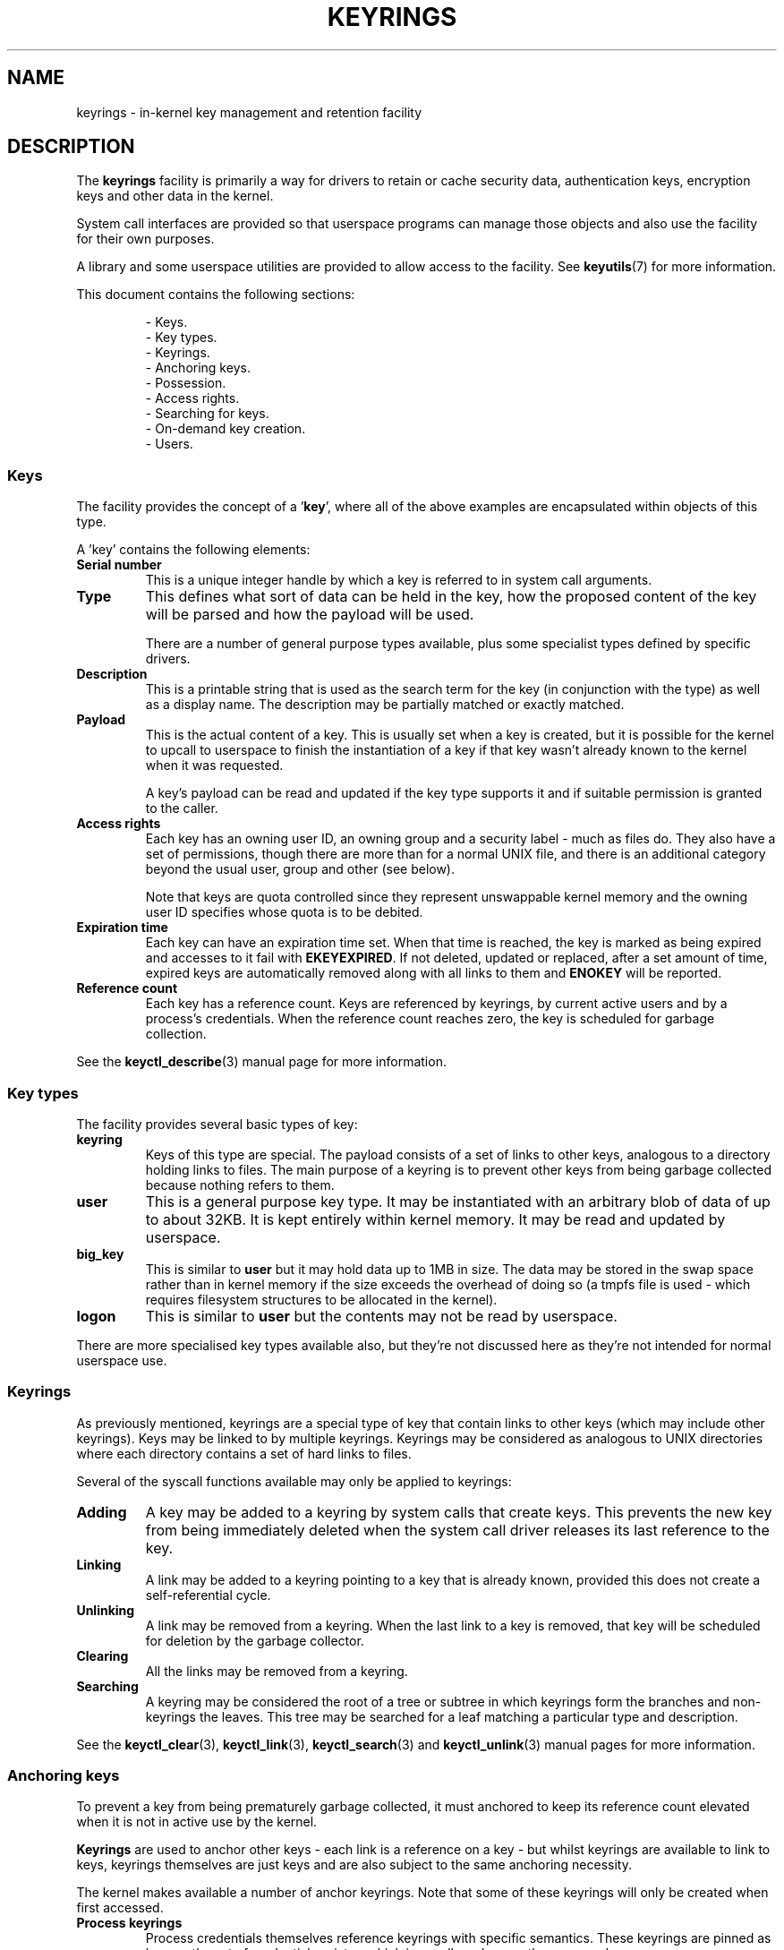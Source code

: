 .\"
.\" Copyright (C) 2014 Red Hat, Inc. All Rights Reserved.
.\" Written by David Howells (dhowells@redhat.com)
.\"
.\" %%%LICENSE_START(GPLv2+_SW_ONEPARA)
.\" This program is free software; you can redistribute it and/or
.\" modify it under the terms of the GNU General Public Licence
.\" as published by the Free Software Foundation; either version
.\" 2 of the Licence, or (at your option) any later version.
.\" %%%LICENSE_END
.\"
.TH KEYRINGS 7 2016-11-01 Linux "Linux Programmer's Manual"
.\"""""""""""""""""""""""""""""""""""""""""""""""""""""""""""""""""""""""""""""
.SH NAME
keyrings \- in-kernel key management and retention facility
.\"""""""""""""""""""""""""""""""""""""""""""""""""""""""""""""""""""""""""""""
.SH DESCRIPTION
The
.B keyrings
facility is primarily a way for drivers to retain or cache security data,
authentication keys, encryption keys and other data in the kernel.
.P
System call interfaces are provided so that userspace programs can manage those
objects and also use the facility for their own purposes.
.P
A library and some userspace utilities are provided to allow access to the
facility.
See
.BR keyutils (7)
for more information.
.P
This document contains the following sections:
.P
.RS
- Keys.
.br
- Key types.
.br
- Keyrings.
.br
- Anchoring keys.
.br
- Possession.
.br
- Access rights.
.br
- Searching for keys.
.br
- On-demand key creation.
.br
- Users.
.br
.\"""""""""""""""""""""""""""""""""""""""""""""""""""""""""""""""""""""""""""""
.P
.SS Keys
The facility provides the concept of a '\fBkey\fR', where all of the above
examples are encapsulated within objects of this type.
.P
A 'key' contains the following elements:
.IP "\fBSerial number\fR"
This is a unique integer handle by which a key is referred to in system call
arguments.
.IP "\fBType\fR"
This defines what sort of data can be held in the key,
how the proposed content of the key will be parsed and
how the payload will be used.
.IP
There are a number of general purpose types available, plus some specialist
types defined by specific drivers.
.IP "\fBDescription\fR"
This is a printable string that is used as the search term for the key (in
conjunction with the type) as well as a display name.
The description may be partially matched or exactly matched.
.IP "\fBPayload\fR"
This is the actual content of a key.
This is usually set when a key is created,
but it is possible for the kernel to upcall to userspace to finish the
instantiation of a key if that key wasn't already known to the kernel
when it was requested.
.IP
A key's payload can be read and updated if the key type supports it and if
suitable permission is granted to the caller.
.IP "\fBAccess rights\fR"
Each key has an owning user ID, an owning group and a security label - much as
files do.
They also have a set of permissions,
though there are more than for a normal UNIX file,
and there is an additional category beyond the usual user,
group and other (see below).
.IP
Note that keys are quota controlled since they represent unswappable kernel
memory and the owning user ID specifies whose quota is to be debited.
.IP "\fBExpiration time\fR"
Each key can have an expiration time set.
When that time is reached,
the key is marked as being expired and accesses to it fail with
.BR EKEYEXPIRED .
If not deleted, updated or replaced, after a set amount of time,
expired keys are
automatically removed along with all links to them and
.B ENOKEY
will be reported.
.IP "\fBReference count\fR"
Each key has a reference count.
Keys are referenced by keyrings, by current active users
and by a process's credentials.
When the reference count reaches zero,
the key is scheduled for garbage collection.
.P
See the
.BR keyctl_describe (3)
manual page for more information.
.\"""""""""""""""""""""""""""""""""""""""""""""""""""""""""""""""""""""""""""""
.SS Key types
.P
The facility provides several basic types of key:
.IP "\fBkeyring\fR"
Keys of this type are special.
The payload consists of a set of links to other
keys, analogous to a directory holding links to files.
The main purpose of a keyring is to prevent other keys from
being garbage collected because nothing refers to them.
.IP "\fBuser\fR"
This is a general purpose key type.
It may be instantiated with an arbitrary blob of data of up to about 32KB.
It is kept entirely within kernel memory.
It may be read and updated by userspace.
.IP "\fBbig_key\fR"
This is similar to \fBuser\fR but it may hold data up to 1MB in size.
The data may be stored in the swap space rather than in kernel memory
if the size exceeds the overhead of doing so
(a tmpfs file is used - which requires filesystem structures
to be allocated in the kernel).
.IP "\fBlogon\fR"
This is similar to \fBuser\fR but the contents may not be read by userspace.
.P
There are more specialised key types available also, but they're not discussed
here as they're not intended for normal userspace use.
.\"""""""""""""""""""""""""""""""""""""""""""""""""""""""""""""""""""""""""""""
.P
.SS Keyrings
As previously mentioned, keyrings are a special type of key that contain links
to other keys (which may include other keyrings).
Keys may be linked to by multiple keyrings.
Keyrings may be considered as analogous to UNIX directories
where each directory contains a set of hard links to files.
.P
Several of the syscall functions available may only be applied to keyrings:
.IP "\fBAdding\fR"
A key may be added to a keyring by system calls that create keys.
This prevents the new key from being immediately deleted
when the system call driver releases its last reference to the key.
.IP "\fBLinking\fR"
A link may be added to a keyring pointing to a key that is already known,
provided this does not create a self-referential cycle.
.IP "\fBUnlinking\fR"
A link may be removed from a keyring.
When the last link to a key is removed,
that key will be scheduled for deletion by the garbage collector.
.IP "\fBClearing\fR"
All the links may be removed from a keyring.
.IP "\fBSearching\fR"
A keyring may be considered the root of a tree or subtree in which keyrings
form the branches and non-keyrings the leaves.
This tree may be searched for a leaf matching
a particular type and description.
.P
See the
.BR keyctl_clear (3),
.BR keyctl_link (3),
.BR keyctl_search (3)
and
.BR keyctl_unlink (3)
manual pages for more information.
.\"""""""""""""""""""""""""""""""""""""""""""""""""""""""""""""""""""""""""""""
.SS Anchoring keys
.P
To prevent a key from being prematurely garbage collected,
it must anchored to keep its reference count elevated
when it is not in active use by the kernel.
.P
\fBKeyrings\fR are used to anchor other keys - each link is a reference on a
key - but whilst keyrings are available to link to keys, keyrings themselves
are just keys and are also subject to the same anchoring necessity.
.P
The kernel makes available a number of anchor keyrings.
Note that some of these keyrings will only be created when first accessed.
.IP "\fBProcess keyrings\fR"
Process credentials themselves reference keyrings with specific semantics.
These keyrings are pinned as long as the set of credentials exists - which is
usually as long as the process does.
.IP
There are three keyrings with different inheritance/sharing rules:
The
.BR session-keyring (7)
(inherited and shared by all child processes),
the
.BR process-keyring (7)
(shared by all threads in a process) and
the
.BR thread-keyring (7)
(specific to a particular thread).
.IP "\fBUser keyrings\fR"
Each UID known to the kernel has a record that contains two keyrings: The
.BR user-keyring (7)
and the
.BR user-session-keyring (7).
These exist for as long as the UID record in the kernel exists.
A link to the user keyring is placed in a new session keyring by
.BR pam_keyinit (8) 
when a new login session is initiated.
.IP "\fBPersistent keyrings\fR"
There is a
.BR persistent-keyring (7)
available to each UID known to the system.
It may persist beyond the life of the UID record previously mentioned,
but has an expiration time set such that it is automatically cleaned up
after a set time.
This, for example, permits cron scripts to use credentials left when the
user logs out.
.IP
Note that the expiration time is reset every time the persistent key is
requested.
.IP "\fBSpecial keyrings\fR"
There are special keyrings owned by the kernel that can anchor keys
for special purposes.
An example of this is the \fBsystem keyring\fR used for holding
encryption keys for module signature verification.
.IP
These are usually closed to direct alteration by userspace.
.P
See the
.BR thread-keyring (7),
.BR process-keyring (7),
.BR session-keyring (7),
.BR user-keyring (7),
.BR user-session-keyring (7),
and
.BR persistent-keyring (7)
manual pages for more information.
.\"""""""""""""""""""""""""""""""""""""""""""""""""""""""""""""""""""""""""""""
.SS Possession
.P
The concept of '\fBpossession\fR' is important to understanding the keyrings
security model.
Whether a thread possesses a key is determined by the following rules:
.IP (1)
Any key or keyring that does not grant \fBSearch\fP permission to the caller is
\fIignored\fP in all the following rules.
.IP (2)
A thread \fIpossesses\fR its \fBsession\fR, \fBprocess\fR and \fBthread\fR
keyrings directly because those are pointed to by its credentials.
.IP (3)
If a keyring is possessed, then any key it links to is \fIalso\fR possessed.
.IP (4)
If any key a keyring links to is itself a keyring, then rule (3) applies
\fIrecursively\fP.
.IP (5)
If a process is upcalled from the kernel to instantiate a key, then it also
possess's the \fIrequester's\fP keyrings as in rule (1) as if it were the
requester.
.P
Note that possession is not a fundamental property of a key,
but must rather be calculated each time it is needed.
.P
Possession is designed to allow setuid programs run from, say, a user's shell
to access the user's keys.
It also allows the prevention of access to keys
just on the basis of UID and GID matches.
.P
When it creates the session keyring,
.BR pam_keyinit (8)
adds a link to the user keyring,
thus making the user keyring and anything it contains possessed by default.
.\"""""""""""""""""""""""""""""""""""""""""""""""""""""""""""""""""""""""""""""
.SS Access rights
.P
Each key has the following security-related attributes:
.P
.RS
- The owning user ID
.br
- The ID of a group that is permitted to access the key
.br
- A security label
.br
- A permissions mask
.RE
.P
The permissions mask is used to govern the following rights:
.IP \fBView\fR
If set, the attributes of a key may be read.
This includes the type,
description and access rights (excluding the security label).
.IP \fBRead\fR
If set, the payload of a key may be read and a list of the serial numbers to
which a keyring has links may be read.
.IP \fBWrite\fR
If set, the payload of a key may be updated, links may be added to or removed
from a keyring, a keyring may be cleared completely and a key may be revoked.
.IP \fBSearch\fR
If set, keyrings and subkeyrings may be searched and keys and keyrings may be
found by that search.
.IP \fBLink\fR
If set, an additional link may be made to a key from a keyring.
The initial link to a key when it is created doesn't require this permit.
.IP \fBSetattr\fR
If set, the ownership details on a key and its security label may be changed,
its expiration time may be set and it may be revoked.
.P
The permissions mask contains four sets of rights.
The first three sets are mutually exclusive.
One and only one will be in force at any one time.
In order of descending priority:
.IP \fBUser\fR
Used if the key's user ID matches the caller's \fBfsuid\fR.
.IP \fBGroup\fR
Used if the user ID didn't match and the key's group ID matches the caller's
\fBfsgid\fR or one of the caller's supplementary group list.
.IP \fBOther\fR
Used if neither the key's user ID nor group ID matched.
.P
The fourth set of rights is:
.IP \fBPossessor\fR
Used if a key is determined to be \fBpossessed\fR by the caller.
.P
The complete set of rights for a key is the set union of whichever
of the first three sets is selected plus the fourth
if the key is possessed.
.P
If any right is granted to a thread for a key, then that thread will see the
key listed in /proc/keys.
If no rights at all are granted, then that thread
can't even tell that the key exists.
.P
In addition to access rights, any active \fBLinux Security Module\fP may
prevent access to a key if its policy so dictates.
A key may be given a
security label or other attribute by the LSM which can be retrieved.
.P
See the
.BR keyctl_chown (3),
.BR keyctl_describe (3),
.BR keyctl_get_security (3),
.BR keyctl_setperm (3)
and
.BR selinux (8)
manual pages for more information.
.\"""""""""""""""""""""""""""""""""""""""""""""""""""""""""""""""""""""""""""""
.SS Searching for keys
.P
One of the key features of this facility is the ability to find a key that it
is retaining.
The
.BR request_key (2)
system call is the primary point of
access for userspace to find a key to use
(the kernel has something similar available).
.P
The search algorithm works as follows:
.IP (1)
The three process keyrings are searched in the following order: the thread
keyring if it exists, the process keyring if it exists and then either the
.BR session-keyring (7)
if it exists or the
.BR user-session-keyring (7)
if that exists.
.IP (2)
If the caller was a process that was invoked by the \fBrequest_key\fR() upcall
mechanism then the keyrings of the original caller of that \fBrequest_key\fR()
will be searched as well.
.IP (3)
Each keyring is searched first for a match, then the keyrings referred to by
that keyring are searched.
.IP (4)
If a matching key is found that is valid, then the search terminates and that
key is returned.
.IP (5)
If a matching key is found that has an error state attached, that error state
is noted and the search continues.
.IP (6)
If valid matching key is found,
then the first noted error state is returned or else \fBENOKEY\fR is returned.
.P
It is also possible to search a specific keyring, in which case only steps (3)
to (6) apply.
.P
See
.BR request_key (2)
and
.BR keyctl_search (3)
for more information.
.\"""""""""""""""""""""""""""""""""""""""""""""""""""""""""""""""""""""""""""""
.SS On-demand key creation
.P
If a key cannot be found,
.BR request_key (2)
will, if given a
.I callout_info
argument, create a new key and then upcall to userspace to
instantiate the key.
This allows keys to be created on an as-needed basis.
.P
Typically, this will involve the kernel forking and exec'ing
.BR request-key (8)
program, which will then execute the appopriate handler based on its
configuration.
.P
The handler is passed a special authorisation key that allows it and only it to
instantiate the new key.
This is also used to permit searches performed by the
handler program to also search the requester's keyrings.
.P
See the
.BR keyctl_assume_authority (3),
.BR keyctl_instantiate (3),
.BR keyctl_negate (3),
.BR keyctl_reject (3),
.BR request_key (2),
.BR request-key (8)
and
.BR request-key.conf (5)
manual pages for more information.
.\"""""""""""""""""""""""""""""""""""""""""""""""""""""""""""""""""""""""""""""
.SS Users
.P
The facility has a number of users and usages, but is not limited to those
that already exist.
.P
In-kernel users of this facility include:
.IP "\fBNetwork filesystems - DNS\fR"
The kernel uses the upcall mechanism provided by the keys to upcall to
userspace to do DNS lookups and then to cache the results.
.IP "\fBAF_RXRPC and kAFS - Authentication\fR"
The AF_RXRPC network protocol and the in-kernel AFS filesystem store the ticket
needed to do secured or encrypted traffic in keys.
These are then looked up by
network operations on AF_RXRPC and filesystem operations on kAFS.
.IP "\fBNFS - User ID mapping\fR"
The NFS filesystem uses keys to store foreign user ID to local user ID mapping.
.IP "\fBCIFS - Password\fR"
The CIFS filesystem uses keys to store passwords for accessing remote shares.
.IP "\fBModule verification\fR"
The kernel build process can be made to cryptographically sign modules.
That signature is then checked when a module is loaded.
.P
Userspace users of this facility include:
.IP "\fBKerberos key storage\fR"
The MIT Kerberos 5 facility (libkrb5) can use keys to store authentication
tokens which can be made to be automatically cleaned up a set time after the
user last uses them, but until then permits them to hang around after the user
has logged out so that cron scripts can use them.
.\"""""""""""""""""""""""""""""""""""""""""""""""""""""""""""""""""""""""""""""
.SH SEE ALSO
.ad l
.nh
.BR keyutils (7),
.BR persistent\-keyring (7),
.BR process\-keyring (7),
.BR session\-keyring (7),
.BR thread\-keyring (7),
.BR user\-keyring (7),
.BR user\-session\-keyring (7),
.BR pam_keyinit (8)
